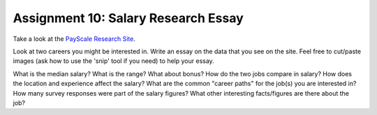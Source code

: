 Assignment 10: Salary Research Essay
====================================

Take a look at the
`PayScale Research Site <http://www.payscale.com/research/US/Country=United_States/Salary>`_.

Look at two careers you might be interested in. Write an essay on the data that you see on the site. Feel free to cut/paste images (ask how to use the 'snip' tool if you need) to help your essay.

What is the median salary? What is the range? What about bonus?
How do the two jobs compare in salary?
How does the location and experience affect the salary?
What are the common "career paths" for the job(s) you are interested in?
How many survey responses were part of the salary figures?
What other interesting facts/figures are there about the job?
